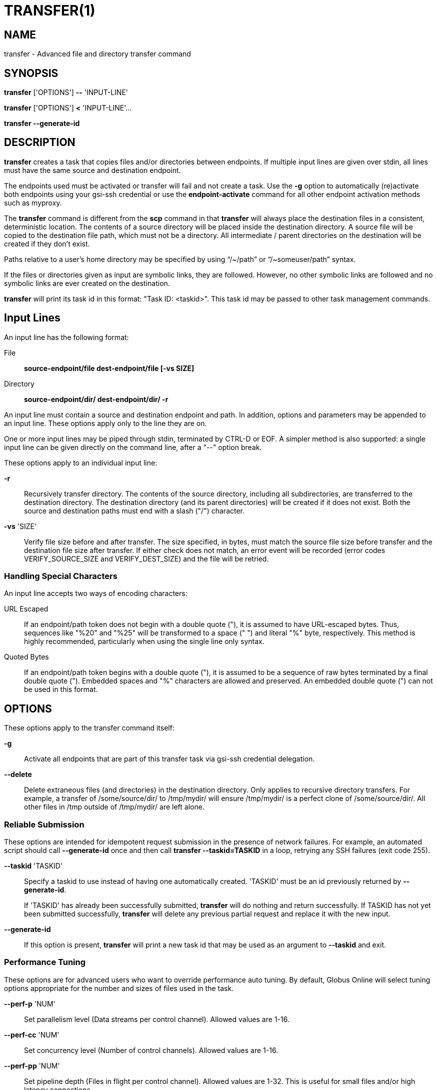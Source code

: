 = TRANSFER(1)

== NAME

transfer - Advanced file and directory transfer command

== SYNOPSIS

*transfer* ['OPTIONS'] *--* 'INPUT-LINE'

*transfer* ['OPTIONS'] *<* 'INPUT-LINE'...

*transfer --generate-id*


== DESCRIPTION

*transfer* creates a task that copies files and/or directories between
endpoints.  If multiple input lines are given over stdin, all lines must have
the same source and destination endpoint.

The endpoints used must be activated or transfer will fail and not create a
task.  Use the *-g* option to automatically (re)activate both endpoints using
your gsi-ssh credential or use the *endpoint-activate* command for all other
endpoint activation methods such as myproxy.

The *transfer* command is different from the *scp* command in that *transfer*
will always place the destination files in a consistent, deterministic
location.  The contents of a source directory will be placed inside the
destination directory.  A source file will be copied to the destination file
path, which must not be a directory.  All intermediate / parent directories on
the destination will be created if they don't exist. 

// NB: use backticks to disable ~ (subscript) quoting
Paths relative to a user's home directory may be specified by using "`/~/path`"
or "`/~someuser/path`" syntax.  

If the files or directories given as input are symbolic links, they are
followed.  However, no other symbolic links are followed and no symbolic links
are ever created on the destination.  

*transfer* will print its task id in this format: "Task ID: <taskid>".  This
task id may be passed to other task management commands.

== Input Lines

An input line has the following format:

// NB: whitespace not being preserved easily in the labeled list data. bug?
File::
*source-endpoint/file dest-endpoint/file [-vs SIZE]*

Directory::
*source-endpoint/dir/ dest-endpoint/dir/ -r*

An input line must contain a source and destination endpoint and path.  In
addition, options and parameters may be appended to an input line.  These
options apply only to the line they are on.

One or more input lines may be piped through stdin, terminated by CTRL-D or
EOF.  A simpler method is also supported: a single input line can be given
directly on the command line, after a "--" option break.

These options apply to an individual input line:

*-r*::

Recursively transfer directory.  The contents of the source directory,
including all subdirectories, are transferred to the destination directory.
The destination directory (and its parent directories) will be created if it
does not exist.  Both the source and destination paths must end with a slash
("/") character.  

*-vs* 'SIZE'::

Verify file size before and after transfer.  The size specified, in
bytes, must match the source file size before transfer and the destination
file size after transfer.   If either check does not match, an error event
will be recorded (error codes VERIFY_SOURCE_SIZE and VERIFY_DEST_SIZE) and the
file will be retried. 

=== Handling Special Characters

An input line accepts two ways of encoding characters:

URL Escaped::

If an endpoint/path token does not begin with a double quote ("), it is
assumed to have URL-escaped bytes.  Thus, sequences like "%20" and "%25" will
be transformed to a space (" ") and literal "%" byte, respectively.  This
method is highly recommended, particularly when using the single line only
syntax.

Quoted Bytes::

If an endpoint/path token begins with a double quote ("), it is assumed to be
a sequence of raw bytes terminated by a final double quote (").  Embedded
spaces and "%" characters are allowed and preserved.  An embedded double quote
(") can not be used in this format.


== OPTIONS

These options apply to the transfer command itself:

*-g*::
Activate all endpoints that are part of this transfer task via
gsi-ssh credential delegation.

// include::include/opt_synclevel.adoc[]

// include::include/opt_label.adoc[]

// include::include/opt_deadline.adoc[]

// include::include/opt_encrypt.adoc[]

// include::include/opt_preserve_mtime.adoc[]

// include::include/opt_verify_checksum.adoc[]

*--delete*::

Delete extraneous files (and directories) in the destination directory.  Only
applies to recursive directory transfers.  For example, a transfer of
/some/source/dir/ to /tmp/mydir/ will ensure /tmp/mydir/ is a perfect clone of
/some/source/dir/.  All other files in /tmp outside of /tmp/mydir/ are left
alone.


=== Reliable Submission

These options are intended for idempotent request submission in the presence
of network failures.  For example, an automated script should call
*--generate-id* once and then call *transfer --taskid=TASKID* in a loop,
retrying any SSH failures (exit code 255).

*--taskid* 'TASKID'::

Specify a taskid to use instead of having one automatically created.  'TASKID'
must be an id previously returned by *--generate-id*.
+
If 'TASKID' has already been successfully submitted, *transfer* will do
nothing and return successfully.  If TASKID has not yet been submitted
successfully, *transfer* will delete any previous partial request and replace
it with the new input.

*--generate-id*::

If this option is present, *transfer* will print a new task id that may be
used as an argument to *--taskid* and exit.

=== Performance Tuning

These options are for advanced users who want to override performance auto
tuning.  By default, Globus Online will select tuning options appropriate for
the number and sizes of files used in the task.

*--perf-p* 'NUM'::

Set parallelism level (Data streams per control channel).  Allowed values are
1-16. 

*--perf-cc* 'NUM'::

Set concurrency level (Number of control channels).  Allowed values are 1-16.

*--perf-pp* 'NUM'::

Set pipeline depth (Files in flight per control channel).  Allowed values are
1-32.  This is useful for small files and/or high latency connections.


== EXAMPLES

Transfer a file to a user's home directory, and assign a task label:

----
$ transfer --label 'demo 1' -- go#ep1/share/godata/file1.txt xsede#forge/~/mynewfile.txt
----

Transfer a directory, recursively, using encrypted data channels:

----
$ transfer --encrypt -- go#ep1/share/godata/  go#ep2/~/godatacopy/ -r 
----

Synchronize a directory and file using checksums (sync level 3) for comparison:

----
$ transfer -s 3
demo#tiger/etc/forest/ demo#bear/etc/woods/ -r 
demo#tiger/etc/specialfile demo#bear/etc/specialfile-copy
<EOF>
----
